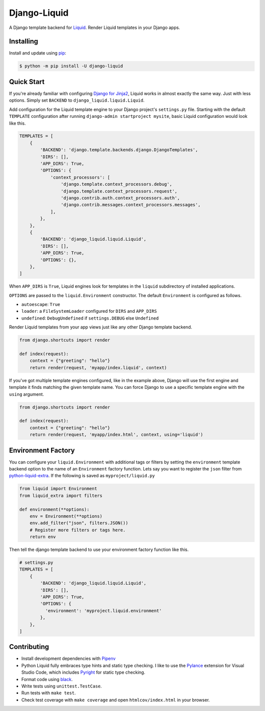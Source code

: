 Django-Liquid
=============

A Django template backend for `Liquid <https://github.com/jg-rp/liquid>`_. Render Liquid 
templates in your Django apps.

.. image:: https://img.shields.io/pypi/v/django-liquid.svg
    :target: https://pypi.org/project/django-liquid/
    :alt: Version

.. image:: https://img.shields.io/pypi/l/django-liquid.svg
    :target: https://pypi.org/project/django-liquid/
    :alt: Licence

.. image:: https://img.shields.io/pypi/pyversions/django-liquid.svg
    :target: https://pypi.org/project/django-liquid/
    :alt: Python versions


Installing
----------

Install and update using `pip <https://pip.pypa.io/en/stable/quickstart/>`_:

.. code-block:: text

    $ python -m pip install -U django-liquid


Quick Start
-----------

.. _Django for Jinja2: https://docs.djangoproject.com/en/3.2/topics/templates/#django.template.backends.jinja2.Jinja2

If you're already familiar with configuring `Django for Jinja2`_, Liquid works in almost
exactly the same way. Just with less options. Simply set ``BACKEND`` to 
``django_liquid.liquid.Liquid``.

Add configuration for the Liquid template engine to your Django project's
``settings.py`` file. Starting with the default ``TEMPLATE`` configuration after running 
``django-admin startproject mysite``, basic Liquid configuration would look like this.

.. code-block:: python

    TEMPLATES = [
        {
            'BACKEND': 'django.template.backends.django.DjangoTemplates',
            'DIRS': [],
            'APP_DIRS': True,
            'OPTIONS': {
                'context_processors': [
                    'django.template.context_processors.debug',
                    'django.template.context_processors.request',
                    'django.contrib.auth.context_processors.auth',
                    'django.contrib.messages.context_processors.messages',
                ],
            },
        },
        {
            'BACKEND': 'django_liquid.liquid.Liquid',
            'DIRS': [],
            'APP_DIRS': True,
            'OPTIONS': {},
        },
    ]

When ``APP_DIRS`` is ``True``, Liquid engines look for templates in the ``liquid``
subdirectory of installed applications.

``OPTIONS`` are passed to the ``liquid.Environment`` constructor. The default 
``Environment`` is configured as follows.

- ``autoescape``: ``True``
- ``loader``: a ``FileSystemLoader`` configured for ``DIRS`` and ``APP_DIRS``
- ``undefined``: ``DebugUndefined`` if ``settings.DEBUG`` else ``Undefined``

Render Liquid templates from your app views just like any other Django template backend.

.. code-block:: python

    from django.shortcuts import render

    def index(request):
        context = {"greeting": "hello"}
        return render(request, 'myapp/index.liquid', context)

If you've got multiple template engines configured, like in the example above, Django
will use the first engine and template it finds matching the given template name. You
can force Django to use a specific template engine with the ``using`` argument.

.. code-block:: python

    from django.shortcuts import render

    def index(request):
        context = {"greeting": "hello"}
        return render(request, 'myapp/index.html', context, using='liquid')

Environment Factory
-------------------

.. _python-liquid-extra: https://github.com/jg-rp/liquid-extra

You can configure your ``liquid.Environment`` with additional tags or filters by setting
the ``environment`` template backend option to the name of an ``Environment`` factory
function. Lets say you want to register the ``json`` filter from `python-liquid-extra`_.
If the following is saved as ``myproject/liquid.py``

.. code-block:: python

    from liquid import Environment
    from liquid_extra import filters
    
    def environment(**options):
        env = Environment(**options)
        env.add_filter("json", filters.JSON())
        # Register more filters or tags here.
        return env

Then tell the django template backend to use your environment factory function like
this.

.. code-block:: python

    # settings.py
    TEMPLATES = [
        {
            'BACKEND': 'django_liquid.liquid.Liquid',
            'DIRS': [],
            'APP_DIRS': True,
            'OPTIONS': {
              'environment': 'myproject.liquid.environment'
            },
        },
    ]

Contributing
------------

.. _Pylance: https://marketplace.visualstudio.com/items?itemName=ms-python.vscode-pylance
.. _Pyright: https://github.com/microsoft/pyright

- Install development dependencies with `Pipenv <https://github.com/pypa/pipenv>`_
- Python Liquid fully embraces type hints and static type checking. I like to use the
  `Pylance`_ extension for Visual Studio Code, which includes `Pyright`_ for static type
  checking.
- Format code using `black <https://github.com/psf/black>`_.
- Write tests using ``unittest.TestCase``.
- Run tests with ``make test``.
- Check test coverage with ``make coverage`` and open ``htmlcov/index.html`` in your
  browser.
        